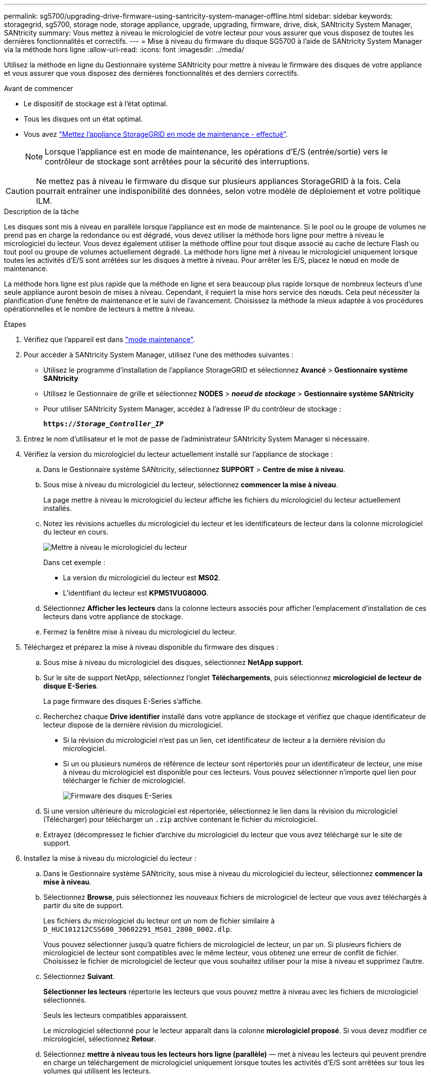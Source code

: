 ---
permalink: sg5700/upgrading-drive-firmware-using-santricity-system-manager-offline.html 
sidebar: sidebar 
keywords: storagegrid, sg5700, storage node, storage appliance, upgrade, upgrading, firmware, drive, disk, SANtricity System Manager, SANtricity 
summary: Vous mettez à niveau le micrologiciel de votre lecteur pour vous assurer que vous disposez de toutes les dernières fonctionnalités et correctifs. 
---
= Mise à niveau du firmware du disque SG5700 à l'aide de SANtricity System Manager via la méthode hors ligne
:allow-uri-read: 
:icons: font
:imagesdir: ../media/


[role="lead"]
Utilisez la méthode en ligne du Gestionnaire système SANtricity pour mettre à niveau le firmware des disques de votre appliance et vous assurer que vous disposez des dernières fonctionnalités et des derniers correctifs.

.Avant de commencer
* Le dispositif de stockage est à l'état optimal.
* Tous les disques ont un état optimal.
* Vous avez link:../commonhardware/placing-appliance-into-maintenance-mode.html["Mettez l'appliance StorageGRID en mode de maintenance - effectué"].
+

NOTE: Lorsque l'appliance est en mode de maintenance, les opérations d'E/S (entrée/sortie) vers le contrôleur de stockage sont arrêtées pour la sécurité des interruptions.




CAUTION: Ne mettez pas à niveau le firmware du disque sur plusieurs appliances StorageGRID à la fois. Cela pourrait entraîner une indisponibilité des données, selon votre modèle de déploiement et votre politique ILM.

.Description de la tâche
Les disques sont mis à niveau en parallèle lorsque l'appliance est en mode de maintenance. Si le pool ou le groupe de volumes ne prend pas en charge la redondance ou est dégradé, vous devez utiliser la méthode hors ligne pour mettre à niveau le micrologiciel du lecteur. Vous devez également utiliser la méthode offline pour tout disque associé au cache de lecture Flash ou tout pool ou groupe de volumes actuellement dégradé. La méthode hors ligne met à niveau le micrologiciel uniquement lorsque toutes les activités d'E/S sont arrêtées sur les disques à mettre à niveau. Pour arrêter les E/S, placez le nœud en mode de maintenance.

La méthode hors ligne est plus rapide que la méthode en ligne et sera beaucoup plus rapide lorsque de nombreux lecteurs d'une seule appliance auront besoin de mises à niveau. Cependant, il requiert la mise hors service des nœuds. Cela peut nécessiter la planification d'une fenêtre de maintenance et le suivi de l'avancement. Choisissez la méthode la mieux adaptée à vos procédures opérationnelles et le nombre de lecteurs à mettre à niveau.

.Étapes
. Vérifiez que l'appareil est dans link:../commonhardware/placing-appliance-into-maintenance-mode.html["mode maintenance"].
. Pour accéder à SANtricity System Manager, utilisez l'une des méthodes suivantes :
+
** Utilisez le programme d'installation de l'appliance StorageGRID et sélectionnez *Avancé* > *Gestionnaire système SANtricity*
** Utilisez le Gestionnaire de grille et sélectionnez *NODES* > *_noeud de stockage_* > *Gestionnaire système SANtricity*
** Pour utiliser SANtricity System Manager, accédez à l'adresse IP du contrôleur de stockage :
+
`*https://_Storage_Controller_IP_*`



. Entrez le nom d'utilisateur et le mot de passe de l'administrateur SANtricity System Manager si nécessaire.
. Vérifiez la version du micrologiciel du lecteur actuellement installé sur l'appliance de stockage :
+
.. Dans le Gestionnaire système SANtricity, sélectionnez *SUPPORT* > *Centre de mise à niveau*.
.. Sous mise à niveau du micrologiciel du lecteur, sélectionnez *commencer la mise à niveau*.
+
La page mettre à niveau le micrologiciel du lecteur affiche les fichiers du micrologiciel du lecteur actuellement installés.

.. Notez les révisions actuelles du micrologiciel du lecteur et les identificateurs de lecteur dans la colonne micrologiciel du lecteur en cours.
+
image::../media/storagegrid_update_drive_firmware.png[Mettre à niveau le micrologiciel du lecteur]

+
Dans cet exemple :

+
*** La version du micrologiciel du lecteur est *MS02*.
*** L'identifiant du lecteur est *KPM51VUG800G*.


.. Sélectionnez *Afficher les lecteurs* dans la colonne lecteurs associés pour afficher l'emplacement d'installation de ces lecteurs dans votre appliance de stockage.
.. Fermez la fenêtre mise à niveau du micrologiciel du lecteur.


. Téléchargez et préparez la mise à niveau disponible du firmware des disques :
+
.. Sous mise à niveau du micrologiciel des disques, sélectionnez *NetApp support*.
.. Sur le site de support NetApp, sélectionnez l'onglet *Téléchargements*, puis sélectionnez *micrologiciel de lecteur de disque E-Series*.
+
La page firmware des disques E-Series s'affiche.

.. Recherchez chaque *Drive identifier* installé dans votre appliance de stockage et vérifiez que chaque identificateur de lecteur dispose de la dernière révision du micrologiciel.
+
*** Si la révision du micrologiciel n'est pas un lien, cet identificateur de lecteur a la dernière révision du micrologiciel.
*** Si un ou plusieurs numéros de référence de lecteur sont répertoriés pour un identificateur de lecteur, une mise à niveau du micrologiciel est disponible pour ces lecteurs. Vous pouvez sélectionner n'importe quel lien pour télécharger le fichier de micrologiciel.
+
image::../media/storagegrid_drive_firmware_download.png[Firmware des disques E-Series]



.. Si une version ultérieure du micrologiciel est répertoriée, sélectionnez le lien dans la révision du micrologiciel (Télécharger) pour télécharger un `.zip` archive contenant le fichier du micrologiciel.
.. Extrayez (décompressez le fichier d'archive du micrologiciel du lecteur que vous avez téléchargé sur le site de support.


. Installez la mise à niveau du micrologiciel du lecteur :
+
.. Dans le Gestionnaire système SANtricity, sous mise à niveau du micrologiciel du lecteur, sélectionnez *commencer la mise à niveau*.
.. Sélectionnez *Browse*, puis sélectionnez les nouveaux fichiers de micrologiciel de lecteur que vous avez téléchargés à partir du site de support.
+
Les fichiers du micrologiciel du lecteur ont un nom de fichier similaire à `D_HUC101212CSS600_30602291_MS01_2800_0002.dlp`.

+
Vous pouvez sélectionner jusqu'à quatre fichiers de micrologiciel de lecteur, un par un. Si plusieurs fichiers de micrologiciel de lecteur sont compatibles avec le même lecteur, vous obtenez une erreur de conflit de fichier. Choisissez le fichier de micrologiciel de lecteur que vous souhaitez utiliser pour la mise à niveau et supprimez l'autre.

.. Sélectionnez *Suivant*.
+
*Sélectionner les lecteurs* répertorie les lecteurs que vous pouvez mettre à niveau avec les fichiers de micrologiciel sélectionnés.

+
Seuls les lecteurs compatibles apparaissent.

+
Le micrologiciel sélectionné pour le lecteur apparaît dans la colonne *micrologiciel proposé*. Si vous devez modifier ce micrologiciel, sélectionnez *Retour*.

.. Sélectionnez *mettre à niveau tous les lecteurs hors ligne (parallèle)* — met à niveau les lecteurs qui peuvent prendre en charge un téléchargement de micrologiciel uniquement lorsque toutes les activités d'E/S sont arrêtées sur tous les volumes qui utilisent les lecteurs.
+

CAUTION: Vous devez mettre l'appareil en mode maintenance avant d'utiliser cette méthode. Vous devez utiliser la méthode *Offline* pour mettre à niveau le micrologiciel du lecteur.

+

CAUTION: Si vous souhaitez utiliser la mise à niveau hors ligne (parallèle), ne continuez pas, sauf si vous êtes certain que l'appliance est en mode de maintenance. Si vous ne mettez pas l'appliance en mode de maintenance avant d'effectuer une mise à jour hors ligne du firmware des disques, vous risquez de perdre des données.

.. Dans la première colonne du tableau, sélectionnez le ou les lecteurs que vous souhaitez mettre à niveau.
+
La meilleure pratique consiste à mettre à niveau tous les lecteurs du même modèle vers la même révision du micrologiciel.

.. Sélectionnez *Démarrer* et confirmez que vous souhaitez effectuer la mise à niveau.
+
Si vous devez arrêter la mise à niveau, sélectionnez *Stop*. Tous les téléchargements de micrologiciel en cours sont terminés. Tous les téléchargements de micrologiciel qui n'ont pas démarré sont annulés.

+

CAUTION: L'arrêt de la mise à niveau du micrologiciel du lecteur peut entraîner une perte de données ou l'indisponibilité des disques.

.. (Facultatif) pour afficher la liste des mises à niveau, sélectionnez *Enregistrer le journal*.
+
Le fichier journal est enregistré dans le dossier des téléchargements de votre navigateur portant le nom `latest-upgrade-log-timestamp.txt`.

+
link:troubleshoot-upgrading-drive-firmware-using-santricity-system-manager.html["Si nécessaire, dépannez les erreurs de mise à niveau du micrologiciel du pilote"].



. Une fois la procédure terminée, effectuez les éventuelles procédures de maintenance supplémentaires lorsque le nœud est en mode maintenance. Lorsque vous avez terminé, ou si vous avez rencontré des défaillances et que vous souhaitez recommencer, accédez au programme d'installation de l'appliance StorageGRID et sélectionnez *Avancé* > *redémarrer le contrôleur*. Sélectionnez ensuite l'une des options suivantes :
+
** *Redémarrer dans StorageGRID*.
** *Redémarrer en mode Maintenance*. Redémarrez le contrôleur et laissez le nœud en mode de maintenance. Sélectionnez cette option si des échecs se sont produits au cours de la procédure et que vous souhaitez recommencer. Une fois le redémarrage du nœud en mode maintenance terminé, redémarrez à partir de l'étape appropriée de la procédure ayant échoué.
+
L'appliance peut redémarrer et rejoindre la grille en 20 minutes. Pour confirmer que le redémarrage est terminé et que le nœud a rejoint la grille, retournez à la grille Manager. La page nœuds doit afficher un état normal (icône en forme de coche verte) image:../media/icon_alert_green_checkmark.png["coche verte"] à gauche du nom du nœud) pour le nœud de l'appliance, indiquant qu'aucune alerte n'est active et que le nœud est connecté à la grille.

+
image::../media/nodes_menu.png[Le nœud d'appliance a rejoint la grille]




